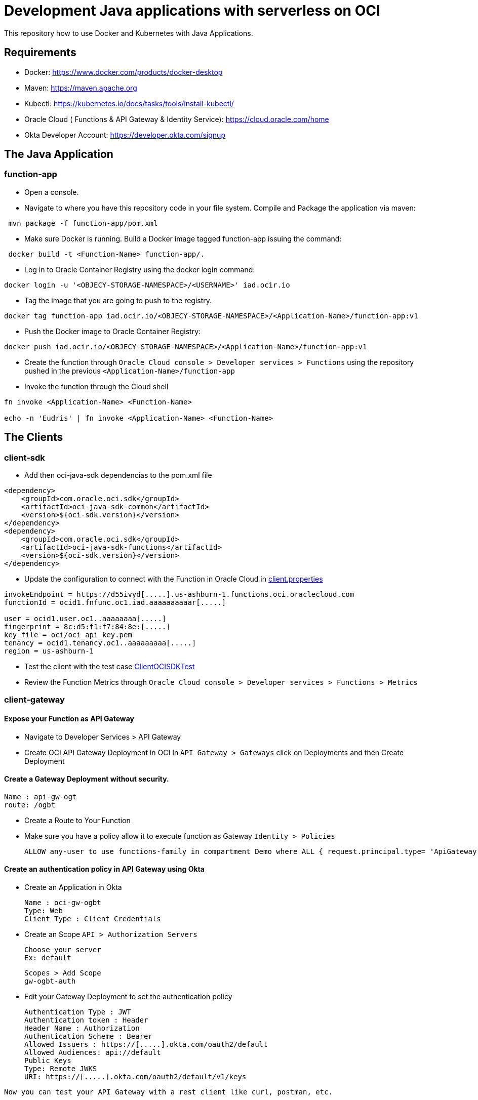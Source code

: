 = Development Java applications with serverless on OCI


This repository how to use Docker and Kubernetes with Java Applications.

== Requirements

- Docker: https://www.docker.com/products/docker-desktop
- Maven: https://maven.apache.org
- Kubectl: https://kubernetes.io/docs/tasks/tools/install-kubectl/
- Oracle Cloud ( Functions & API Gateway & Identity Service): https://cloud.oracle.com/home
- Okta Developer Account: https://developer.okta.com/signup


== The Java Application

=== function-app

* Open a console.

* Navigate to where you have this repository code in your file system. Compile and Package the application via maven:

[source,bash]
----
 mvn package -f function-app/pom.xml
----

* Make sure Docker is running. Build a Docker image tagged function-app issuing the command:

[source,bash]
----
 docker build -t <Function-Name> function-app/.
----

* Log in to Oracle Container Registry using the docker login command:
[source,bash]
----
docker login -u '<OBJECY-STORAGE-NAMESPACE>/<USERNAME>' iad.ocir.io

----

* Tag the image that you are going to push to the registry.
[source,bash]
----
docker tag function-app iad.ocir.io/<OBJECY-STORAGE-NAMESPACE>/<Application-Name>/function-app:v1
----

* Push the Docker image to Oracle Container Registry:
[source,bash]
----
docker push iad.ocir.io/<OBJECY-STORAGE-NAMESPACE>/<Application-Name>/function-app:v1
----

* Create the function through `Oracle Cloud console > Developer services > Functions`
using the repository pushed in the previous `<Application-Name>/function-app`

* Invoke the function through the Cloud shell
[source,bash]
----
fn invoke <Application-Name> <Function-Name>

echo -n 'Eudris' | fn invoke <Application-Name> <Function-Name>
----

== The Clients

=== client-sdk

* Add then oci-java-sdk dependencias to the pom.xml file
[source,xml]
----
<dependency>
    <groupId>com.oracle.oci.sdk</groupId>
    <artifactId>oci-java-sdk-common</artifactId>
    <version>${oci-sdk.version}</version>
</dependency>
<dependency>
    <groupId>com.oracle.oci.sdk</groupId>
    <artifactId>oci-java-sdk-functions</artifactId>
    <version>${oci-sdk.version}</version>
</dependency>
----


* Update the configuration to connect with the Function in Oracle Cloud in link:/client-sdk/src/main/resources/client.properties[client.properties]
[source,properties]
----
invokeEndpoint = https://d55ivyd[.....].us-ashburn-1.functions.oci.oraclecloud.com
functionId = ocid1.fnfunc.oc1.iad.aaaaaaaaaar[.....]

user = ocid1.user.oc1..aaaaaaaa[.....]
fingerprint = 8c:d5:f1:f7:84:8e:[.....]
key_file = oci/oci_api_key.pem
tenancy = ocid1.tenancy.oc1..aaaaaaaaa[.....]
region = us-ashburn-1
----

* Test the client with the test case link:/client-sdk/src/main/java/test/demo/sdk/ClientOCISDKTest.java[ClientOCISDKTest]

* Review the Function Metrics through `Oracle Cloud console > Developer services > Functions > Metrics`

=== client-gateway

==== Expose your Function as API Gateway

* Navigate to Developer Services > API Gateway


* Create OCI API Gateway Deployment in OCI In `API Gateway > Gateways` click on Deployments and then Create Deployment


==== Create a Gateway Deployment without security.

    Name : api-gw-ogt
    route: /ogbt

* Create a Route to Your Function

* Make sure you have a policy allow it to execute function as Gateway `Identity > Policies`

    ALLOW any-user to use functions-family in compartment Demo where ALL { request.principal.type= 'ApiGateway' , request.resource.compartment.id = 'ocid1.compartment.oc1..aaaaaaaagsuwidbm4m3rzpcfnefllyozbftfcuvetzqk43b54ar4l5rco5hq' }

==== Create an authentication policy in API Gateway using Okta


* Create an Application in Okta

    Name : oci-gw-ogbt
    Type: Web
    Client Type : Client Credentials


* Create an Scope `API > Authorization Servers`

    Choose your server
    Ex: default

    Scopes > Add Scope
    gw-ogbt-auth

* Edit your Gateway Deployment to set the authentication policy

    Authentication Type : JWT
    Authentication token : Header
    Header Name : Authorization
    Authentication Scheme : Bearer
    Allowed Issuers : https://[.....].okta.com/oauth2/default
    Allowed Audiences: api://default
    Public Keys
    Type: Remote JWKS
    URI: https://[.....].okta.com/oauth2/default/v1/keys

`Now you can test your API Gateway with a rest client like curl, postman, etc.`

==== Create a Gateway Deployment with security using  Oracle Cloud Identity 

`In the previous scenario we expose the function as a gateway using Okta like the identity management. In the next scenario we are going to use the Oracle Cloud Identity.`

* Log in your console as Administrator to create a client application

* Create an Applications using `Applications > Add Application > Add Confidential Application`

    Name : OGBT GW OC
    Description: Server that provides via REST APIs function
    Configure this application as a client now : `Client Credentials`
    In resources > Expose APIs to Other Applications
    	Primary Audience: https://idcs-b2[.....].identity.oraclecloud.com:443
    	Secondary Audiences: urn:opc:lbaas:logicalguid=idcs-b2[.....]

Copy the client id and secrete id

Client ID:  <CLIENT-ID>
Client Secret: <CLIENT-SECRET>

Activate the application

==== Create an authentication policy in API Gateway

	Name : `api-gw-ogt-oci`	
	route: `/ogbt-oci`	
	Authentication Type : `JWT`	
	Authentication token : `Header`	
	Header Name : `Authorization`
	Authentication Scheme : `Bearer`	
	Allowed Issuers :
	`https://identity.oraclecloud.com/`	
	Allowed Audiences: https://idcs-b2[.....].identity.oraclecloud.com:443
	urn:opc:lbaas:logicalguid=idcs-b2[.....]
	Public Keys
    Type: `Remote JWKS`
	URI: https://idcs-b2[.....].identity.oraclecloud.com/admin/v1/SigningCert/jwk

`Now you can test your API Gateway with a rest client like curl, postman, etc.`
	
==== Configure your java application to consume your API Gateway

If you want to test the Okta scenario, set the value for the following variables:

* OKTA-CLIENT_ID
* OKTA-CLIENT_SECRET
* OKTA-SCOPE
* OKTA-ACCOUNT
* <ORACLE_CLOUD-FUNCTION-API_GATEWAY : API Gateway endpoint + method route

To test the Oracle Cloud Identity scenario set the value for the following variables:

* ORACLE_CLOUD-CLIENT_ID
* ORACLE_CLOUD-CLIENT_SECRET
* ORACLE_CLOUD_IDENTITY_MANAGER_ID
* ORACLE_CLOUD-FUNCTION-API_GATEWAY : API Gateway endpoint + method route

You can run the test case from your IDE or with maven.

For maven, execute: 
[source,bash]
----
mvn test
----

Besides the previous scenario you can use another scenario using a JAX-RS Client to consume the API GATEWAY.

Navigate to the class `demo.gateway.Constantes` and set the values for:

* TOKEN_URL
* CLIENT_ID
* CLIENT_SECRET
* CLIENT_SCOPE
* ORACLE_CLOUD_FUNCTION_API_GATEWAY

And run the test once again.